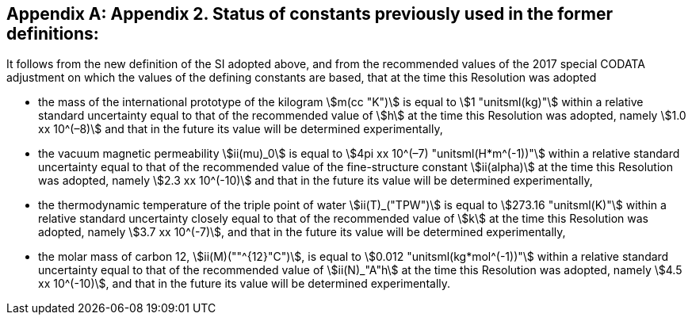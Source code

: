 [appendix,obligation=informative]
== Appendix 2. Status of constants previously used in the former definitions:

It follows from the new definition of the SI adopted above, and from the recommended values of the 2017 special ((CODATA)) adjustment on which the values of the ((defining constants)) are based, that at the time this Resolution was adopted

* the mass of the ((international prototype of the kilogram)) stem:[m(cc "K")] is equal to stem:[1 "unitsml(kg)"] within a relative standard uncertainty equal to that of the recommended value of stem:[h] at the time this Resolution was adopted, namely stem:[1.0 xx 10^(–8)] and that in the future its value will be determined experimentally,
* the vacuum magnetic permeability stem:[ii(mu)_0] is equal to stem:[4pi xx 10^(–7) "unitsml(H*m^(-1))"] within a relative standard uncertainty equal to that of the recommended value of the fine-structure constant stem:[ii(alpha)] at the time this Resolution was adopted, namely stem:[2.3 xx 10^(-10)] and that in the future its value will be determined experimentally, (((fine structure constant)))
* the thermodynamic temperature of the ((triple point of water)) stem:[ii(T)_("TPW")] is equal to stem:[273.16 "unitsml(K)"] within a relative standard uncertainty closely equal to that of the recommended value of stem:[k] at the time this Resolution was adopted, namely stem:[3.7 xx 10^(-7)], and that in the future its value will be determined experimentally, 
* the molar mass of ((carbon 12)), stem:[ii(M)(""^{12}"C")], is equal to stem:[0.012 "unitsml(kg*mol^(-1))"] within a relative standard uncertainty equal to that of the recommended value of stem:[ii(N)_"A"h] at the time this Resolution was adopted, namely stem:[4.5 xx 10^(-10)], and that in the future its value will be determined experimentally. 
